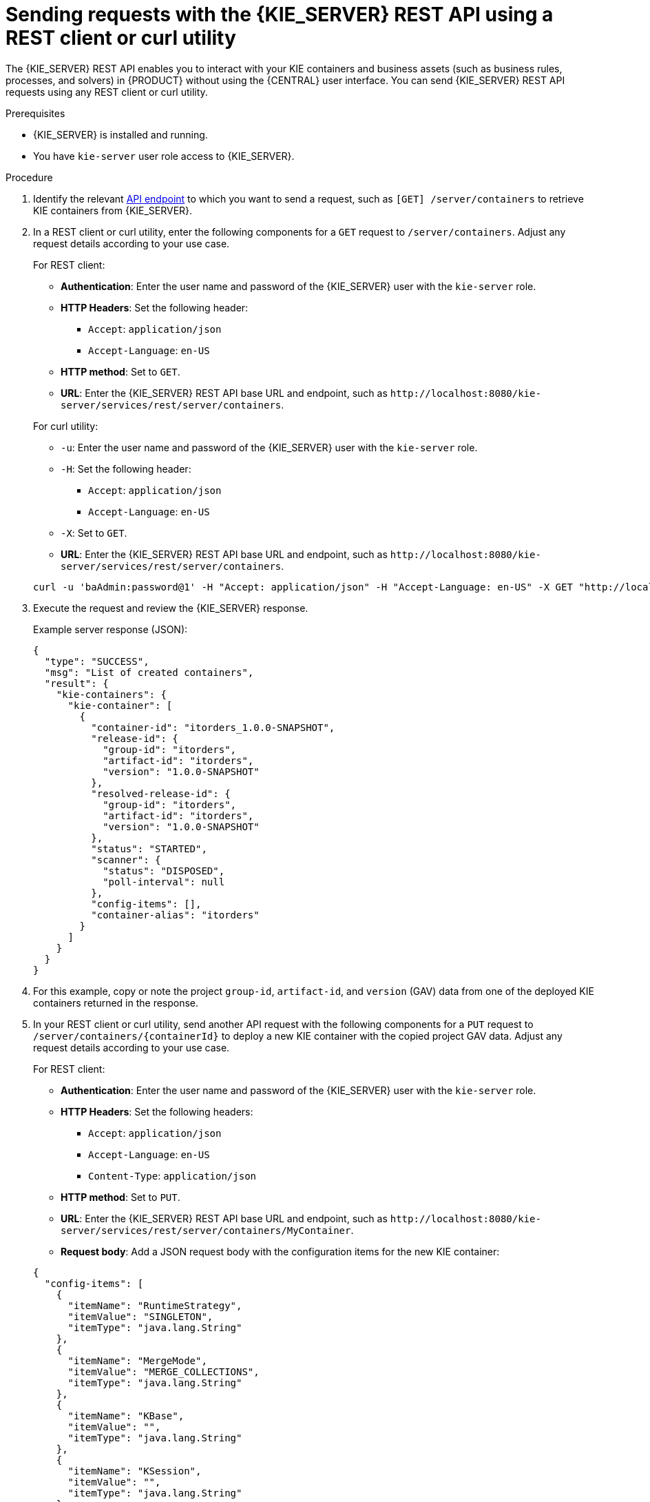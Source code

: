 [id='kie-server-rest-api-requests-proc_{context}']
= Sending requests with the {KIE_SERVER} REST API using a REST client or curl utility

The {KIE_SERVER} REST API enables you to interact with your KIE containers and business assets (such as business rules, processes, and solvers) in {PRODUCT} without using the {CENTRAL} user interface. You can send {KIE_SERVER} REST API requests using any REST client or curl utility.

.Prerequisites
* {KIE_SERVER} is installed and running.
* You have `kie-server` user role access to {KIE_SERVER}.

.Procedure
. Identify the relevant xref:kie-server-rest-api-endpoints-ref_kie-apis[API endpoint] to which you want to send a request, such as `[GET] /server/containers` to retrieve KIE containers from {KIE_SERVER}.
. In a REST client or curl utility, enter the following components for a `GET` request to `/server/containers`. Adjust any request details according to your use case.
+
--
For REST client:

* *Authentication*: Enter the user name and password of the {KIE_SERVER} user with the `kie-server` role.
* *HTTP Headers*: Set the following header:
** `Accept`: `application/json`
** `Accept-Language`: `en-US`
* *HTTP method*: Set to `GET`.
* *URL*: Enter the {KIE_SERVER} REST API base URL and endpoint, such as `\http://localhost:8080/kie-server/services/rest/server/containers`.


For curl utility:

* `-u`: Enter the user name and password of the {KIE_SERVER} user with the `kie-server` role.
* `-H`: Set the following header:
** `Accept`: `application/json`
** `Accept-Language`: `en-US`
* `-X`: Set to `GET`.
* *URL*: Enter the {KIE_SERVER} REST API base URL and endpoint, such as `\http://localhost:8080/kie-server/services/rest/server/containers`.

[source]
----
curl -u 'baAdmin:password@1' -H "Accept: application/json" -H "Accept-Language: en-US" -X GET "http://localhost:8080/kie-server/services/rest/server/containers"
----
--

. Execute the request and review the {KIE_SERVER} response.
+
--
Example server response (JSON):

[source,json]
----
{
  "type": "SUCCESS",
  "msg": "List of created containers",
  "result": {
    "kie-containers": {
      "kie-container": [
        {
          "container-id": "itorders_1.0.0-SNAPSHOT",
          "release-id": {
            "group-id": "itorders",
            "artifact-id": "itorders",
            "version": "1.0.0-SNAPSHOT"
          },
          "resolved-release-id": {
            "group-id": "itorders",
            "artifact-id": "itorders",
            "version": "1.0.0-SNAPSHOT"
          },
          "status": "STARTED",
          "scanner": {
            "status": "DISPOSED",
            "poll-interval": null
          },
          "config-items": [],
          "container-alias": "itorders"
        }
      ]
    }
  }
}
----
--
. For this example, copy or note the project `group-id`, `artifact-id`, and `version` (GAV) data from one of the deployed KIE containers returned in the response.
. In your REST client or curl utility, send another API request with the following components for a `PUT` request to `/server/containers/{containerId}` to deploy a new KIE container with the copied project GAV data. Adjust any request details according to your use case.
+
--
For REST client:

* *Authentication*: Enter the user name and password of the {KIE_SERVER} user with the `kie-server` role.
* *HTTP Headers*: Set the following headers:
** `Accept`: `application/json`
** `Accept-Language`: `en-US`
** `Content-Type`: `application/json`
* *HTTP method*: Set to `PUT`.
* *URL*: Enter the {KIE_SERVER} REST API base URL and endpoint, such as `\http://localhost:8080/kie-server/services/rest/server/containers/MyContainer`.
* *Request body*: Add a JSON request body with the configuration items for the new KIE container:

[source,json]
----
{
  "config-items": [
    {
      "itemName": "RuntimeStrategy",
      "itemValue": "SINGLETON",
      "itemType": "java.lang.String"
    },
    {
      "itemName": "MergeMode",
      "itemValue": "MERGE_COLLECTIONS",
      "itemType": "java.lang.String"
    },
    {
      "itemName": "KBase",
      "itemValue": "",
      "itemType": "java.lang.String"
    },
    {
      "itemName": "KSession",
      "itemValue": "",
      "itemType": "java.lang.String"
    }
  ],
  "release-id": {
    "group-id": "itorders",
    "artifact-id": "itorders",
    "version": "1.0.0-SNAPSHOT"
  },
  "scanner": {
    "poll-interval": "5000",
    "status": "STARTED"
  }
}
----

For curl utility:

* `-u`: Enter the user name and password of the {KIE_SERVER} user with the `kie-server` role.
* `-H`: Set the following headers:
** `Accept`: `application/json`
** `Accept-Language`: `en-US`
** `Content-Type`: `application/json`
* `-X`: Set to `PUT`.
* *URL*: Enter the {KIE_SERVER} REST API base URL and endpoint, such as `\http://localhost:8080/kie-server/services/rest/server/containers/MyContainer`.
* `-d`: Add a JSON request body or file (`@file.json`) with the configuration items for the new KIE container:

[source]
----
curl -u 'baAdmin:password@1' -H "Accept: application/json" -H "Accept-Language: en-US" -H "Content-Type: application/json" -X PUT "http://localhost:8080/kie-server/services/rest/server/containers/MyContainer" -d "{ \"config-items\": [ { \"itemName\": \"RuntimeStrategy\", \"itemValue\": \"SINGLETON\", \"itemType\": \"java.lang.String\" }, { \"itemName\": \"MergeMode\", \"itemValue\": \"MERGE_COLLECTIONS\", \"itemType\": \"java.lang.String\" }, { \"itemName\": \"KBase\", \"itemValue\": \"\", \"itemType\": \"java.lang.String\" }, { \"itemName\": \"KSession\", \"itemValue\": \"\", \"itemType\": \"java.lang.String\" } ], \"release-id\": { \"group-id\": \"itorders\", \"artifact-id\": \"itorders\", \"version\": \"1.0.0-SNAPSHOT\" }, \"scanner\": { \"poll-interval\": \"5000\", \"status\": \"STARTED\" }}"
----

[source]
----
curl -u 'baAdmin:password@1' -H "Accept: application/json" -H "Accept-Language: en-US" -H "Content-Type: application/json" -X PUT "http://localhost:8080/kie-server/services/rest/server/containers/MyContainer" -d @my-container-configs.json
----
--
. Execute the request and review the {KIE_SERVER} response.
+
--
Example server response (JSON):

[source,json]
----
{
  "type": "SUCCESS",
  "msg": "Container MyContainer successfully deployed with module itorders:itorders:1.0.0-SNAPSHOT.",
  "result": {
    "kie-container": {
      "container-id": "MyContainer",
      "release-id": {
        "group-id": "itorders",
        "artifact-id": "itorders",
        "version": "1.0.0-SNAPSHOT"
      },
      "resolved-release-id": {
        "group-id": "itorders",
        "artifact-id": "itorders",
        "version": "1.0.0-SNAPSHOT"
      },
      "status": "STARTED",
      "scanner": {
        "status": "STARTED",
        "poll-interval": 5000
      },
      "config-items": [],
      "messages": [
        {
          "severity": "INFO",
          "timestamp": {
            "java.util.Date": 1540584717937
          },
          "content": [
            "Container MyContainer successfully created with module itorders:itorders:1.0.0-SNAPSHOT."
          ]
        }
      ],
      "container-alias": null
    }
  }
}
----

If you encounter request errors, review the returned error code messages and adjust your request accordingly.

ifdef::PAM,JBPM[]
.REST API requests for process instances
[NOTE]
====
For REST API requests that send complex data objects to the process instance endpoint `/server/containers/{containerId}/processes/{processId}/instances`, ensure that you include either the fully qualified class name (such as `com.myspace.Person`) or the simple class name (such as `Person`) in the request body. The class name is required for the request body to be mapped to the correct business object in {PRODUCT}. If you exclude the class name from the request, {KIE_SERVER} does not unmarshall the object to the expected type.

.Correct request body for process instance
[source,json]
----
{
  "id": 4,
  "lease": {
    "com.myspace.restcall.LeaseModel": {
      "annualRent": 109608,
      "isAutoApproved": false
    }
  }
}
----

.Incorrect request body for process instance
[source,json]
----
{
  "id": 4,
  "lease": {
    "annualRent": 109608,
    "isAutoApproved": false
  }
}
----
====
endif::[]
--
